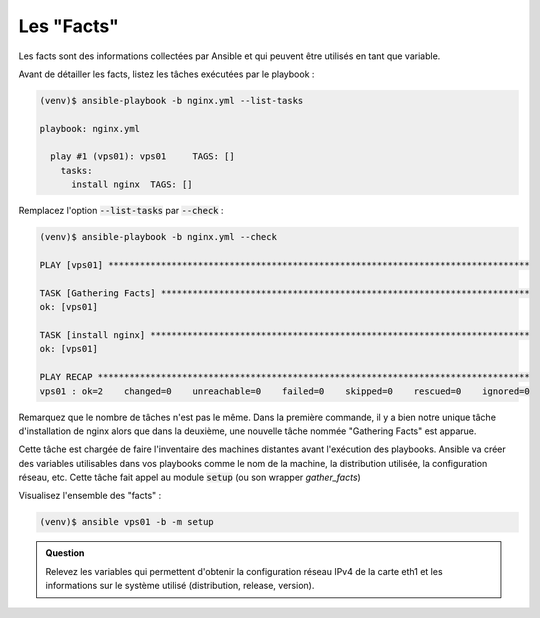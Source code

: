 Les "Facts"
-----------

Les facts sont des informations collectées par Ansible et qui peuvent être utilisés en tant que variable.

Avant de détailler les facts, listez les tâches exécutées par le playbook :

.. code-block::
   
   (venv)$ ansible-playbook -b nginx.yml --list-tasks

   playbook: nginx.yml

     play #1 (vps01): vps01	TAGS: []
       tasks:
         install nginx	TAGS: []

Remplacez l'option :code:`--list-tasks` par :code:`--check` :

.. code-block::

   (venv)$ ansible-playbook -b nginx.yml --check

   PLAY [vps01] ********************************************************************************

   TASK [Gathering Facts] **********************************************************************
   ok: [vps01]

   TASK [install nginx] ************************************************************************
   ok: [vps01]

   PLAY RECAP **********************************************************************************
   vps01 : ok=2    changed=0    unreachable=0    failed=0    skipped=0    rescued=0    ignored=0


Remarquez que le nombre de tâches n'est pas le même. Dans la première commande, il y a bien notre unique tâche d'installation de nginx alors que dans la deuxième, une nouvelle tâche nommée "Gathering Facts" est apparue.

Cette tâche est chargée de faire l'inventaire des machines distantes avant l'exécution des playbooks. Ansible va créer des variables utilisables dans vos playbooks comme le nom de la machine, la distribution utilisée, la configuration réseau, etc. Cette tâche fait appel au module :code:`setup` (ou son wrapper `gather_facts`)

Visualisez l'ensemble des "facts" :

.. code-block:: shell

   (venv)$ ansible vps01 -b -m setup

.. admonition:: Question

   Relevez les variables qui permettent d'obtenir la configuration réseau IPv4 de la carte eth1 et les informations sur le système utilisé (distribution, release, version).
